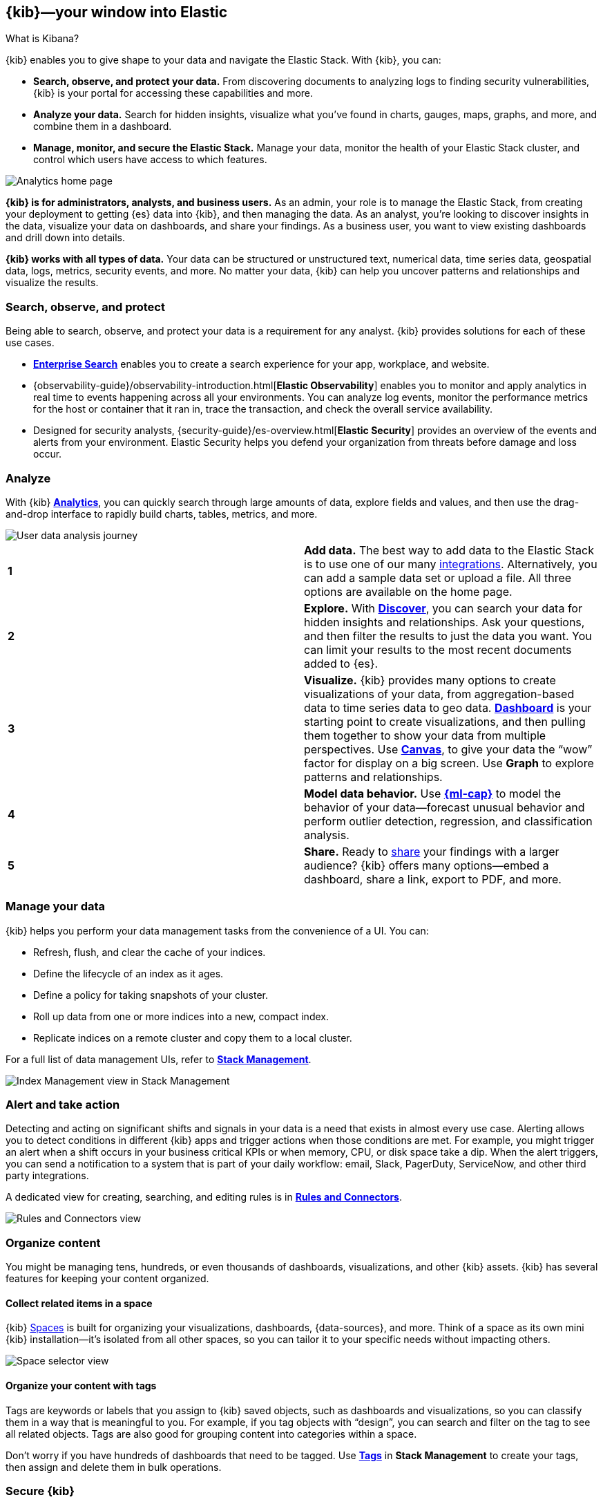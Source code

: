 [[introduction]]
== {kib}&mdash;your window into Elastic
++++
<titleabbrev>What is Kibana?</titleabbrev>
++++

{kib} enables you to give
shape to your data and navigate the Elastic Stack.  With {kib}, you can:

* *Search, observe, and protect your data.*
From discovering documents to analyzing logs to finding security vulnerabilities,
{kib} is your portal for accessing these capabilities and more.

* *Analyze your data.*
Search for hidden insights, visualize what you've found in charts, gauges,
maps, graphs, and more, and combine them in a dashboard.

* *Manage, monitor, and secure the Elastic Stack.*
Manage your data, monitor the health of your
Elastic Stack cluster, and control which users have access to
which features.

[[kibana-home-page]]
[role="screenshot"]
image::images/analytics-home-page.png[Analytics home page]

*{kib} is for administrators, analysts, and business users.*
As an admin, your role is to manage the Elastic Stack, from creating your
deployment to getting {es} data into {kib}, and then
managing the data.  As an analyst, you're looking to discover insights
in the data, visualize your data on dashboards, and share your findings.  As a business user,
you want to view existing dashboards and drill down into details.

*{kib} works with all types of data.* Your data can be structured or unstructured text,
numerical data, time series data, geospatial data, logs, metrics, security events,
and more.
No matter your data, {kib} can help you uncover patterns and relationships and visualize the results.

[float]
[[extend-your-use-case]]
=== Search, observe, and protect

Being able to search, observe, and protect your data is a requirement for any analyst.
{kib} provides solutions for each of these use cases.

* https://www.elastic.co/guide/en/enterprise-search/current/index.html[*Enterprise Search*] enables you to create a search experience for your app, workplace, and website.

* {observability-guide}/observability-introduction.html[*Elastic Observability*] enables you to monitor and apply analytics in real time
to events happening across all your environments. You can analyze log events, monitor the performance metrics for the host or container
that it ran in, trace the transaction, and check the overall service availability.

* Designed for security analysts, {security-guide}/es-overview.html[*Elastic Security*] provides an overview of
the events and alerts from your environment.  Elastic Security helps you defend
your organization from threats before damage and loss occur.


[float]
[[visualize-and-analyze]]
=== Analyze

With {kib} <<get-started,*Analytics*>>, you can quickly search through large amounts
of data, explore fields and values,
and then use the drag-and-drop interface to rapidly build charts, tables, metrics, and more.

[role="screenshot"]
image::images/visualization-journey.png[User data analysis journey]

[[get-data-into-kibana]]
[cols=2*]
|===

| *1*
| *Add data.* The best way to add data to the Elastic Stack is to use one of our many <<connect-to-elasticsearch,integrations>>.
Alternatively, you can add a sample data set or upload a file. All three options are available
on the home page.

| *2*
| *Explore.* With <<discover,*Discover*>>, you can search your data for hidden
insights and relationships. Ask your questions, and then filter the results to just the data you want.
You can limit your results to the most recent documents added to {es}.

| *3*
| *Visualize.* {kib} provides many options to create visualizations of your data, from
aggregation-based data to time series data to geo data.
<<dashboard, *Dashboard*>> is your starting point to create visualizations,
and then pulling them together to show your data from multiple perspectives.
Use <<canvas, *Canvas*>>,
to give your data
the “wow” factor for display on a big screen. Use *Graph* to explore patterns and relationships.

| *4*
| *Model data behavior.*
Use <<xpack-ml, *{ml-cap}*>> to model the behavior of your data&mdash;forecast unusual behavior and
perform outlier detection, regression, and classification analysis.

| *5*
| *Share.* Ready to <<reporting-getting-started, share>> your findings with a larger audience? {kib} offers many options&mdash;embed
a dashboard, share a link, export to PDF, and more.
|===

[float]
=== Manage your data

{kib} helps you perform your data management tasks from the convenience of a UI. You can:

* Refresh, flush, and clear the cache of your indices.
* Define the lifecycle of an index as it ages.
* Define a policy for taking snapshots of your cluster.
* Roll up data from one or more indices into a new, compact index.
* Replicate indices on a remote cluster and copy them to a local cluster.

For a full list of data management UIs, refer to <<management, *Stack Management*>>.

[role="screenshot"]
image::images/stack-management.png[Index Management view in Stack Management]


[float]
=== Alert and take action

Detecting and acting on significant shifts and signals in your data is a need
that exists in almost every use case. Alerting allows you to
detect conditions in different {kib} apps and trigger actions when those conditions are met.
For example, you might trigger an alert when a shift occurs in your business critical KPIs or when
memory, CPU, or disk space take a dip.
When the alert triggers, you can send a notification to a system that is part of your daily workflow:
email, Slack, PagerDuty, ServiceNow, and other third party integrations.

A dedicated view for creating, searching,
and editing rules is in <<create-and-manage-rules,*Rules and Connectors*>>.

[role="screenshot"]
image::images/rules-and-connectors.png[Rules and Connectors view]

[float]
[[organize-and-secure]]
=== Organize content

You might be managing tens, hundreds, or even thousands of dashboards, visualizations, and other {kib} assets.
{kib} has several features for keeping your content organized.


[float]
[[organize-in-spaces]]
==== Collect related items in a space

{kib}
<<xpack-spaces, Spaces>> is built for organizing your visualizations, dashboards, {data-sources}, and more.
Think of a space as its own mini {kib} installation&mdash;it’s isolated from all other spaces,
so you can tailor it to your specific needs without impacting others.

[role="screenshot"]
image::images/select-your-space.png[Space selector view]

[float]
==== Organize your content with tags

Tags are keywords or labels that you assign to {kib} saved objects,
such as dashboards and visualizations, so you can classify them in a way that is meaningful to you.
For example, if you tag objects with “design”, you can search and
filter on the tag to see all related objects.
Tags are also good for grouping content into categories within a space.

Don’t worry if you have hundreds of dashboards that need to be tagged. Use <<managing-tags,*Tags*>>
in *Stack Management* to create your tags, then assign and delete
them in bulk operations.

[float]
[[intro-kibana-Security]]
=== Secure {kib}

{kib} offers a range of security features for you to control who has access to what.
The security features are automatically turned on when
{ref}/security-minimal-setup.html[security is enabled in
{es}]. For a description of all available configuration options,
refer to <<security-settings-kb,Security settings in {kib}>>.

[float]
==== Log in
{kib} supports several <<kibana-authentication,authentication providers>>,
allowing you to login using {es}’s built-in realms, or with your own single sign-on provider.

[role="screenshot"]
image::security/images/kibana-login.png[Login page]

[float]
==== Secure access

{kib} provides roles and privileges for controlling which users can
view and manage {kib} features. Privileges grant permission to view an application
or perform a specific action and are assigned to roles. Roles allow you to describe
a “template” of capabilities that you can grant to many users,
without having to redefine what each user should be able to do.

When you create a role, you can scope the assigned {kib} privileges to specific spaces.
This makes it possible to grant users different access levels in different spaces,
or even give users their very own private space. For example, power users might
have privileges to create and edit visualizations and dashboards,
while analysts or executives might have *Dashboard* and *Canvas* with read-only privileges.

{kib}’s role management interface allows you to describe these various access
levels, or you can automate role creation via our <<role-management-api,API>>.

[role="screenshot"]
image::spaces/images/spaces-roles.png[{kib privileges}]

[float]
==== Audit access

Once you have your users and roles configured, you might want to maintain a
record of who did what, when. The {kib} audit log will record this information for you,
which can then be correlated with {es} audit logs to gain more insights into your
users’ behavior. For more information, see <<xpack-security-audit-logging,{kib} audit logging>>.

[float]
[[kibana-navigation-search]]
=== Find apps and objects

To quickly find {kib} apps and the objects you create, use the search field in the global header.
Search suggestions include deep links into applications,
allowing you to directly navigate to the views you need most.

[role="screenshot"]
image::images/app-navigation-search.png[Example of searching for apps]

You can search for objects by type, name, and tag.
To get the most from the search feature, follow these tips:

* Use the keyboard shortcut&mdash;Ctrl+/ on Windows and Linux, Command+/ on MacOS&mdash;to focus on the input at any time.

* Use the provided syntax keywords.
+
[cols=2*]
|===
|Search by type
|`type:dashboard`

Available types: `application`, `canvas-workpad`, `dashboard`, `index-pattern`, `lens`, `maps`, `query`, `search`, `visualization`

|Search by tag
|`tag:mytagname` +
`tag:"tag name with spaces"`

|Search by type and name
|`type:dashboard my_dashboard_title`

|Advanced&nbsp;searches
|`tag:(tagname1 or tagname2) my_dashboard_title` +
`type:lens tag:(tagname1 or tagname2)` +
`type:(dashboard or canvas-workpad) logs` +
|===

This example searches for visualizations with the tag `design` .

[role="screenshot"]
image::images/tags-search.png[Example of searching for tags]


[float]
=== View all {kib} has to offer

To view the full list of {kib} apps and features, go to https://www.elastic.co/kibana/features[{kib} features].

[float]
[[try-kibana]]
=== Get help

Click image:images/intro-help-icon.png[Help icon in navigation bar]
for help with questions or to provide feedback.

To keep up with what’s new and changed in Elastic, click the celebration icon in the global header.
